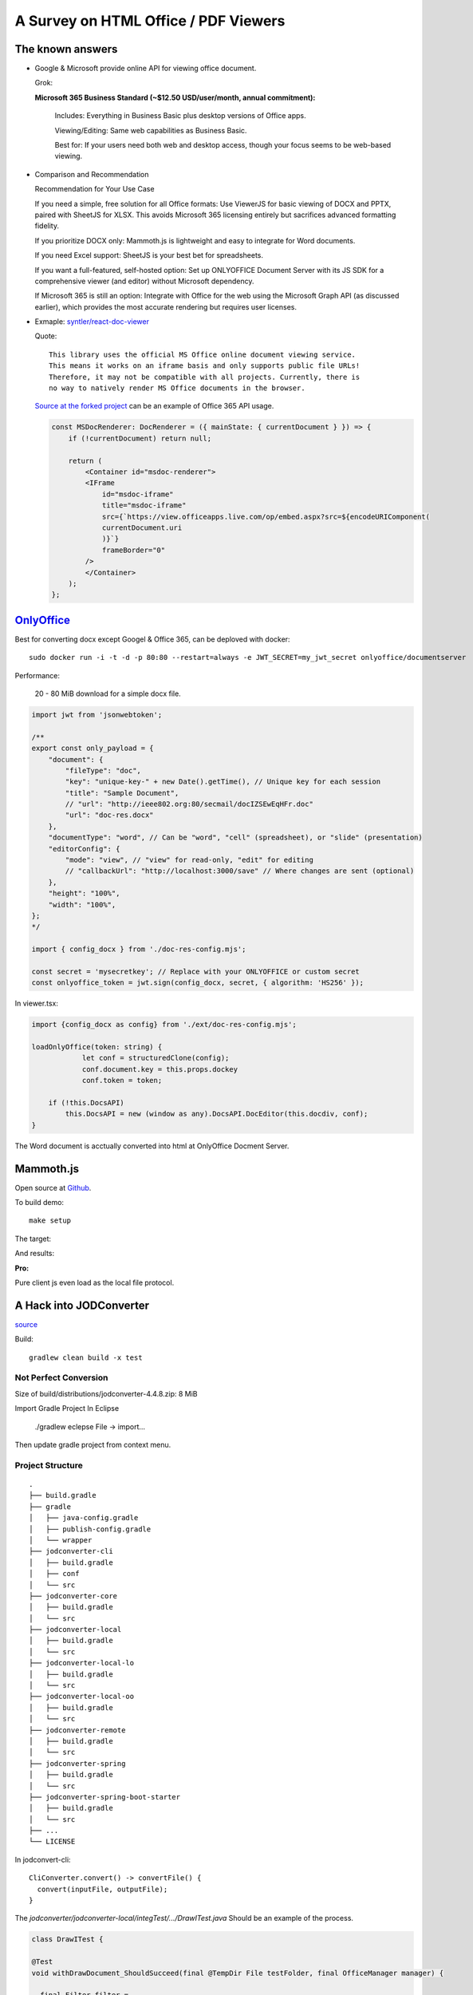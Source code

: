 A Survey on HTML Office / PDF Viewers
=====================================

The known answers
-----------------

* Google & Microsoft provide online API for viewing office document. 

  Grok:

  **Microsoft 365 Business Standard (~$12.50 USD/user/month, annual commitment):**

    Includes: Everything in Business Basic plus desktop versions of Office apps.

    Viewing/Editing: Same web capabilities as Business Basic.

    Best for: If your users need both web and desktop access, though your focus seems to be web-based viewing.

.. https://grok.com/share/bGVnYWN5_1a781c3c-f4e7-4bc4-a17d-3c536b615b17

* Comparison and Recommendation

  .. image:: imgs/20-compare-js-docviewers.png

  Recommendation for Your Use Case

  If you need a simple, free solution for all Office formats: Use ViewerJS for basic viewing of DOCX and PPTX, paired with SheetJS for XLSX. This avoids Microsoft 365 licensing entirely but sacrifices advanced formatting fidelity.

  If you prioritize DOCX only: Mammoth.js is lightweight and easy to integrate for Word documents.

  If you need Excel support: SheetJS is your best bet for spreadsheets.

  If you want a full-featured, self-hosted option: Set up ONLYOFFICE Document Server with its JS SDK for a comprehensive viewer (and editor) without Microsoft dependency.

  If Microsoft 365 is still an option: Integrate with Office for the web using the Microsoft Graph API (as discussed earlier), which provides the most accurate rendering but requires user licenses.

* Exmaple: `syntler/react-doc-viewer <https://github.com/cyntler/react-doc-viewer>`_

  Quote::

    This library uses the official MS Office online document viewing service.
    This means it works on an iframe basis and only supports public file URLs!
    Therefore, it may not be compatible with all projects. Currently, there is
    no way to natively render MS Office documents in the browser.

  `Source at the forked project <https://github.com/Alcumus/react-doc-viewer/blob/master/src/plugins/msdoc/index.tsx>`_
  can be an example of Office 365 API usage.

  .. code-block:: jsx

    const MSDocRenderer: DocRenderer = ({ mainState: { currentDocument } }) => {
        if (!currentDocument) return null;

        return (
            <Container id="msdoc-renderer">
            <IFrame
                id="msdoc-iframe"
                title="msdoc-iframe"
                src={`https://view.officeapps.live.com/op/embed.aspx?src=${encodeURIComponent(
                currentDocument.uri
                )}`}
                frameBorder="0"
            />
            </Container>
        );
    };

`OnlyOffice <https://github.com/ONLYOFFICE/DocumentServer>`_
------------------------------------------------------------

Best for converting docx except Googel & Office 365, can be deploved with docker::

    sudo docker run -i -t -d -p 80:80 --restart=always -e JWT_SECRET=my_jwt_secret onlyoffice/documentserver

Performance:

  20 - 80 MiB download for a simple docx file.

.. code-block:: typescript

    import jwt from 'jsonwebtoken';

    /**
    export const only_payload = {
        "document": {
            "fileType": "doc",
            "key": "unique-key-" + new Date().getTime(), // Unique key for each session
            "title": "Sample Document",
            // "url": "http://ieee802.org:80/secmail/docIZSEwEqHFr.doc"
            "url": "doc-res.docx"
        },
        "documentType": "word", // Can be "word", "cell" (spreadsheet), or "slide" (presentation)
        "editorConfig": {
            "mode": "view", // "view" for read-only, "edit" for editing
            // "callbackUrl": "http://localhost:3000/save" // Where changes are sent (optional)
        },
        "height": "100%",
        "width": "100%",
    };
    */

    import { config_docx } from './doc-res-config.mjs';

    const secret = 'mysecretkey'; // Replace with your ONLYOFFICE or custom secret
    const onlyoffice_token = jwt.sign(config_docx, secret, { algorithm: 'HS256' });

In viewer.tsx:

.. code-block:: typescript

    import {config_docx as config} from './ext/doc-res-config.mjs';

    loadOnlyOffice(token: string) {
		let conf = structuredClone(config);
		conf.document.key = this.props.dockey
		conf.token = token;

        if (!this.DocsAPI)
            this.DocsAPI = new (window as any).DocsAPI.DocEditor(this.docdiv, conf);
    }

The Word document is acctually converted into html at OnlyOffice Docment Server.

Mammoth.js
----------

Open source at `Github <https://github.com/mwilliamson/mammoth.js>`_.

To build demo::

    make setup

The target:

.. image:: imgs/20-target-docx.png
    :height: 12em

And results:

.. image:: imgs/20-mammoth-docx-1.png
    :height: 12em

.. image:: imgs/20-mammoth-docx-2.png
    :height: 12em

.. image:: imgs/20-mammoth-docx-3.png
    :height: 12em

**Pro:**

Pure client js even load as the local file protocol.

A Hack into JODConverter
------------------------

`source <https://github.com/jodconverter/jodconverter>`_

Build::

    gradlew clean build -x test

Not Perfect Conversion
______________________

Size of build/distributions/jodconverter-4.4.8.zip: 8 MiB

.. image:: imgs/21-jodconvert-docx-1.png
    :height: 12em

.. image:: imgs/21-jodconvert-docx-2.png
    :height: 12em

Import Gradle Project In Eclipse

    ./gradlew eclepse
    File -> import...

Then update gradle project from context menu.

Project Structure
_________________

::

    .
    ├── build.gradle
    ├── gradle
    │   ├── java-config.gradle
    │   ├── publish-config.gradle
    │   └── wrapper
    ├── jodconverter-cli
    │   ├── build.gradle
    │   ├── conf
    │   └── src
    ├── jodconverter-core
    │   ├── build.gradle
    │   └── src
    ├── jodconverter-local
    │   ├── build.gradle
    │   └── src
    ├── jodconverter-local-lo
    │   ├── build.gradle
    │   └── src
    ├── jodconverter-local-oo
    │   ├── build.gradle
    │   └── src
    ├── jodconverter-remote
    │   ├── build.gradle
    │   └── src
    ├── jodconverter-spring
    │   ├── build.gradle
    │   └── src
    ├── jodconverter-spring-boot-starter
    │   ├── build.gradle
    │   └── src
    ├── ...
    └── LICENSE

In jodconvert-cli::

    CliConverter.convert() -> convertFile() {
      convert(inputFile, outputFile);
    }

The *jodconverter/jodconverter-local/integTest/.../DrawITest.java* Should be an example
of the process.

.. code-block:: java

  class DrawITest {

  @Test
  void withDrawDocument_ShouldSucceed(final @TempDir File testFolder, final OfficeManager manager) {

    final Filter filter =
        (context, document, chain) -> {
          assertThat(Draw.isDraw(document)).isTrue();
          assertThat(Draw.isImpress(document)).isFalse();
        };

    final File sourceFile = documentFile("test.odg");
    final File outputFile = new File(testFolder, "out.pdf");
    assertThatCode(
            () ->
                LocalConverter.builder()
                    .officeManager(manager)
                    .filterChain(filter)
                    .build()
                    .convert(sourceFile)
                    .to(outputFile)
                    .execute())
        .doesNotThrowAnyException();
  }

where *Filter* "represents a step where a document is transformed."

.. code-block:: java

  public interface Filter {
    void doFilter(
        @NonNull OfficeContext context, @NonNull XComponent document, @NonNull FilterChain chain)
        throws Exception;
  }

The `XComponent <https://api.libreoffice.org/docs/idl/ref/interfacecom_1_1sun_1_1star_1_1lang_1_1XComponent.html>`_
represents document elements as `UNO Objects <https://wiki.documentfoundation.org/Documentation/DevGuide/Professional_UNO>`_
for representing data across OpenOffice & LibreOffice.

